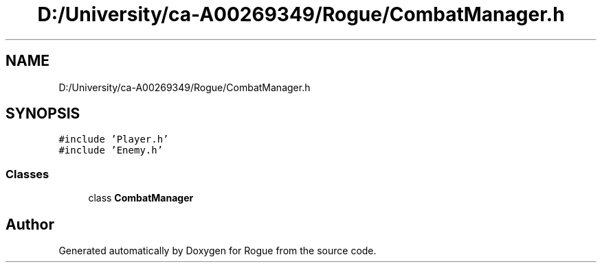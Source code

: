 .TH "D:/University/ca-A00269349/Rogue/CombatManager.h" 3 "Wed Nov 17 2021" "Version 1.0" "Rogue" \" -*- nroff -*-
.ad l
.nh
.SH NAME
D:/University/ca-A00269349/Rogue/CombatManager.h
.SH SYNOPSIS
.br
.PP
\fC#include 'Player\&.h'\fP
.br
\fC#include 'Enemy\&.h'\fP
.br

.SS "Classes"

.in +1c
.ti -1c
.RI "class \fBCombatManager\fP"
.br
.in -1c
.SH "Author"
.PP 
Generated automatically by Doxygen for Rogue from the source code\&.
